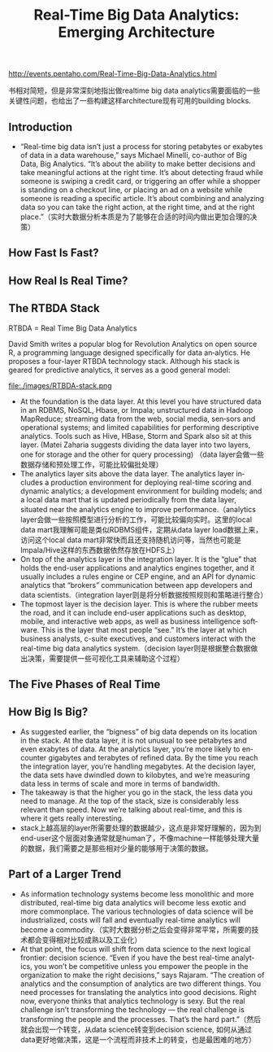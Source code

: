 #+title: Real-Time Big Data Analytics: Emerging Architecture
http://events.pentaho.com/Real-Time-Big-Data-Analytics.html

书相对简短，但是非常深刻地指出做realtime big data analytics需要面临的一些关键性问题，也给出了一些构建这样architecture现有可用的building blocks.

** Introduction
   - “Real-time big data isn’t just a process for storing petabytes or exabytes of data in a data warehouse,” says Michael Minelli, co-author of Big Data, Big Analytics. “It’s about the ability to make better decisions and take meaningful actions at the right time. It’s about detecting fraud while someone is swiping a credit card, or triggering an offer while a shopper is standing on a checkout line, or placing an ad on a website while someone is reading a specific article. It’s about combining and analyzing data so you can take the right action, at the right time, and at the right place.”（实时大数据分析本质是为了能够在合适的时间内做出更加合理的决策）

** How Fast Is Fast?
** How Real Is Real Time?
** The RTBDA Stack
RTBDA = Real Time Big Data Analytics

David Smith writes a popular blog for Revolution Analytics on open source R, a programming language designed specifically for data an‐alytics. He proposes a four-layer RTBDA technology stack. Although his stack is geared for predictive analytics, it serves as a good general model:

file:./images/RTBDA-stack.png

   - At the foundation is the data layer. At this level you have structured data in an RDBMS, NoSQL, Hbase, or Impala; unstructured data in Hadoop MapReduce; streaming data from the web, social media, sen‐sors and operational systems; and limited capabilities for performing descriptive analytics. Tools such as Hive, HBase, Storm and Spark also sit at this layer. (Matei Zaharia suggests dividing the data layer into two layers, one for storage and the other for query processing) （data layer会做一些数据存储和预处理工作，可能比较偏批处理）
   - The analytics layer sits above the data layer. The analytics layer in‐cludes a production environment for deploying real-time scoring and dynamic analytics; a development environment for building models; and a local data mart that is updated periodically from the data layer, situated near the analytics engine to improve performance.（analytics layer会做一些按照模型进行分析的工作，可能比较偏向实时。这里的local data mart我理解可能是类似RDBMS组件，定期从data layer load数据上来，访问这个local data mart非常快而且还支持随机访问等，当然也可能是Impala/Hive这样的东西数据依然存放在HDFS上）
   - On top of the analytics layer is the integration layer. It is the “glue” that holds the end-user applications and analytics engines together, and it usually includes a rules engine or CEP engine, and an API for dynamic analytics that “brokers” communication between app developers and data scientists.（integration layer则是将分析数据按照规则和策略进行整合）
   - The topmost layer is the decision layer. This is where the rubber meets the road, and it can include end-user applications such as desktop, mobile, and interactive web apps, as well as business intelligence soft‐ware. This is the layer that most people “see.” It’s the layer at which business analysts, c-suite executives, and customers interact with the real-time big data analytics system.（decision layer则是根据整合数据做出决策，需要提供一些可视化工具来辅助这个过程）

** The Five Phases of Real Time
** How Big Is Big?
   - As suggested earlier, the “bigness” of big data depends on its location in the stack. At the data layer, it is not unusual to see petabytes and even exabytes of data. At the analytics layer, you’re more likely to en‐counter gigabytes and terabytes of refined data. By the time you reach the integration layer, you’re handling megabytes. At the decision layer, the data sets have dwindled down to kilobytes, and we’re measuring data less in terms of scale and more in terms of bandwidth.
   - The takeaway is that the higher you go in the stack, the less data you need to manage. At the top of the stack, size is considerably less relevant than speed. Now we’re talking about real-time, and this is where it gets really interesting.
   - stack上越高层的layer所需要处理的数据越少，这点是非常好理解的，因为到end-user这个层面对象通常就是human了，不像machine一样能够处理大量的数据，我们需要之是那些相对少量的能够用于决策的数据。

** Part of a Larger Trend
   - As information technology systems become less monolithic and more distributed, real-time big data analytics will become less exotic and more commonplace. The various technologies of data science will be industrialized, costs will fall and eventually real-time analytics will become a commodity.（实时大数据分析之后会变得非常平常，所需要的技术都会变得相对比较成熟以及工业化）
   - At that point, the focus will shift from data science to the next logical frontier: decision science. “Even if you have the best real-time analyt‐ics, you won’t be competitive unless you empower the people in the organization to make the right decisions,” says Rajaram. “The creation of analytics and the consumption of analytics are two different things. You need processes for translating the analytics into good decisions. Right now, everyone thinks that analytics technology is sexy. But the real challenge isn’t transforming the technology — the real challenge is transforming the people and the processes. That’s the hard part.”（然后就会出现一个转变，从data science转变到decision science, 如何从通过data更好地做决策，这是一个流程而非技术上的转变，也是最困难的地方）
